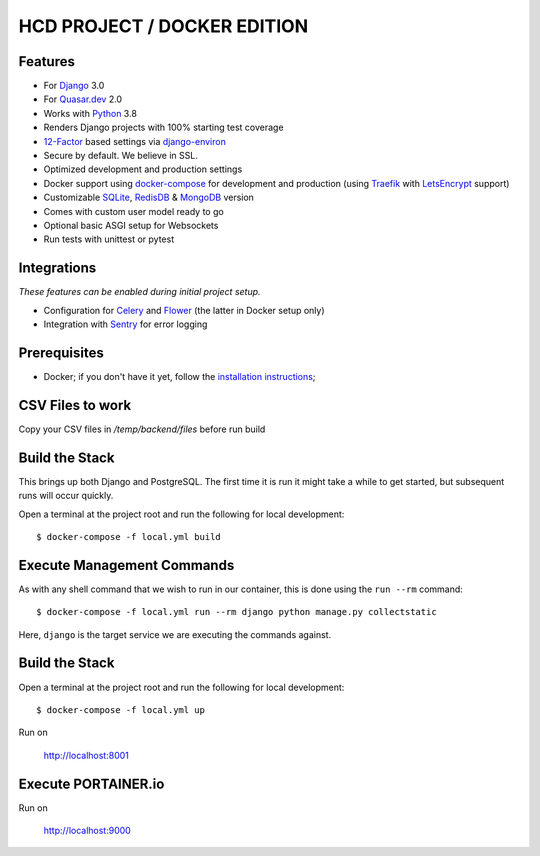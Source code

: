 HCD PROJECT / DOCKER EDITION
=======================

.. image:: https://travis-ci.org/pydanny/cookiecutter-django.svg?branch=master
    :target: https://travis-ci.org/pydanny/cookiecutter-django?branch=master
    :alt: Build Status

.. image:: https://img.shields.io/badge/cookiecutter-Join%20on%20Slack-green?style=flat&logo=slack
    :target: https://join.slack.com/t/cookie-cutter/shared_invite/enQtNzI0Mzg5NjE5Nzk5LTRlYWI2YTZhYmQ4YmU1Y2Q2NmE1ZjkwOGM0NDQyNTIwY2M4ZTgyNDVkNjMxMDdhZGI5ZGE5YmJjM2M3ODJlY2U

.. image:: https://img.shields.io/badge/code%20style-black-000000.svg
    :target: https://github.com/ambv/black
    :alt: Code style: black
Features
---------

* For Django_ 3.0
* For Quasar.dev_ 2.0
* Works with Python_ 3.8
* Renders Django projects with 100% starting test coverage
* 12-Factor_ based settings via django-environ_
* Secure by default. We believe in SSL.
* Optimized development and production settings
* Docker support using docker-compose_ for development and production (using Traefik_ with LetsEncrypt_ support)
* Customizable SQLite_, RedisDB_ & MongoDB_ version
* Comes with custom user model ready to go
* Optional basic ASGI setup for Websockets
* Run tests with unittest or pytest

Integrations
---------------------

*These features can be enabled during initial project setup.*

* Configuration for Celery_ and Flower_ (the latter in Docker setup only)
* Integration with Sentry_ for error logging

.. _Django: https://www.djangoproject.com/
.. _Quasar.dev: https://quasar.dev/
.. _Python: https://www.python.org/
.. _django-environ: https://github.com/joke2k/django-environ
.. _12-Factor: http://12factor.net/
.. _Celery: http://www.celeryproject.org/
.. _Flower: https://github.com/mher/flower
.. _Sentry: https://sentry.io/welcome/
.. _docker-compose: https://github.com/docker/compose
.. _Traefik: https://traefik.io/
.. _SQLite: https://www.sqlite.org/
.. _RedisDB: https://redis.io/
.. _MongoDB: https://www.mongodb.com/es
.. _LetsEncrypt: https://letsencrypt.org/

Prerequisites
-------------

* Docker; if you don't have it yet, follow the `installation instructions`_;

.. _`installation instructions`: https://docs.docker.com/install/#supported-platforms

CSV Files to work
-------------

Copy your CSV files in `/temp/backend/files` before run build

Build the Stack
-------------

This brings up both Django and PostgreSQL. The first time it is run it might take a while to get started, but subsequent runs will occur quickly.

Open a terminal at the project root and run the following for local development::

    $ docker-compose -f local.yml build

Execute Management Commands
---------------------------

As with any shell command that we wish to run in our container, this is done using the ``run --rm`` command: ::

    $ docker-compose -f local.yml run --rm django python manage.py collectstatic

Here, ``django`` is the target service we are executing the commands against.

Build the Stack
-------------

Open a terminal at the project root and run the following for local development::

    $ docker-compose -f local.yml up

Run on

    http://localhost:8001


Execute PORTAINER.io
---------------------------

Run on

    http://localhost:9000
